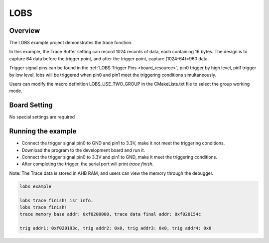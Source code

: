 .. _lobs:

LOBS
========

Overview
--------

The LOBS example project demonstrates the trace function.

In this example, the Trace Buffer setting can record 1024 records of data, each containing 16 bytes. The design is to capture 64 data before the trigger point, and after the trigger point, capture (1024-64)=960 data.

Trigger signal pins can be found in the :ref:`LOBS Trigger Pins <board_resource>`, pin0 trigger by high level, pin1 trigger by low level, lobs will be triggered when pin0 and pin1 meet the triggering conditions simultaneously.

Users can modify the macro definition LOBS_USE_TWO_GROUP in the CMakeLists.txt file to select the group working mode.

Board Setting
-------------

No special settings are required

Running the example
-------------------

- Connect the trigger signal pin0 to GND and pin1 to 3.3V, make it not meet the triggering conditions.

- Download the program to the development board and run it.

- Connect the trigger signal pin0 to 3.3V and pin1 to GND, make it meet the triggering conditions.

- After completing the trigger, the serial port will print `trace finish`.

Note: The Trace data is stored in AHB RAM, and users can view the memory through the debugger.


.. code-block:: console

    lobs example

    lobs trace finish! isr info.
    lobs trace finish!
    trace memory base addr: 0xf0200000, trace data final addr: 0xf020154c

    trig addr1: 0xf020193c, trig addr2: 0x0, trig addr3: 0x0, trig addr4: 0x0

